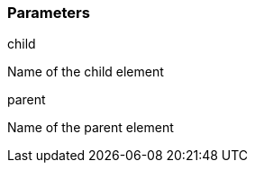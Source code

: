 === Parameters

.child
****

Name of the child element
****
.parent
****

Name of the parent element
****
